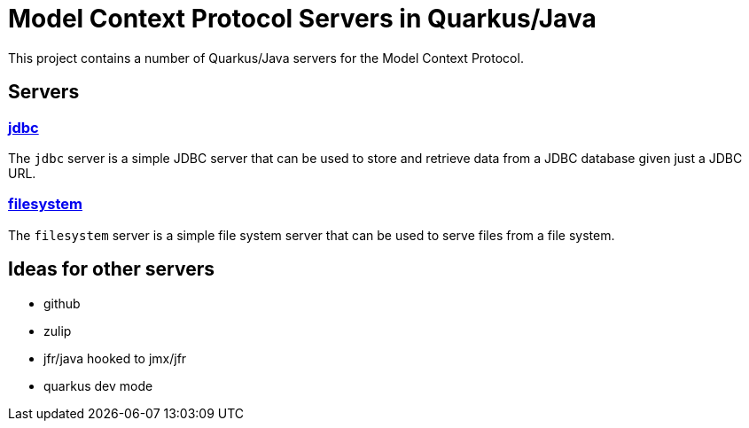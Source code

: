 # Model Context Protocol Servers in Quarkus/Java

This project contains a number of Quarkus/Java servers for the Model Context Protocol.

## Servers

### link:jdbc[jdbc]

The `jdbc` server is a simple JDBC server that can be used to store and retrieve data from a JDBC database
given just a JDBC URL.

### link:filesystem[filesystem]

The `filesystem` server is a simple file system server that can be used to serve files from a file system.

## Ideas for other servers

- github
- zulip
- jfr/java hooked to jmx/jfr
- quarkus dev mode